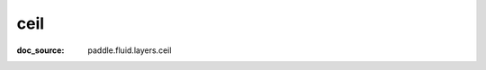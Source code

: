 .. _cn_api_paddle_cn_ceil:

ceil
-------------------------------
:doc_source: paddle.fluid.layers.ceil


